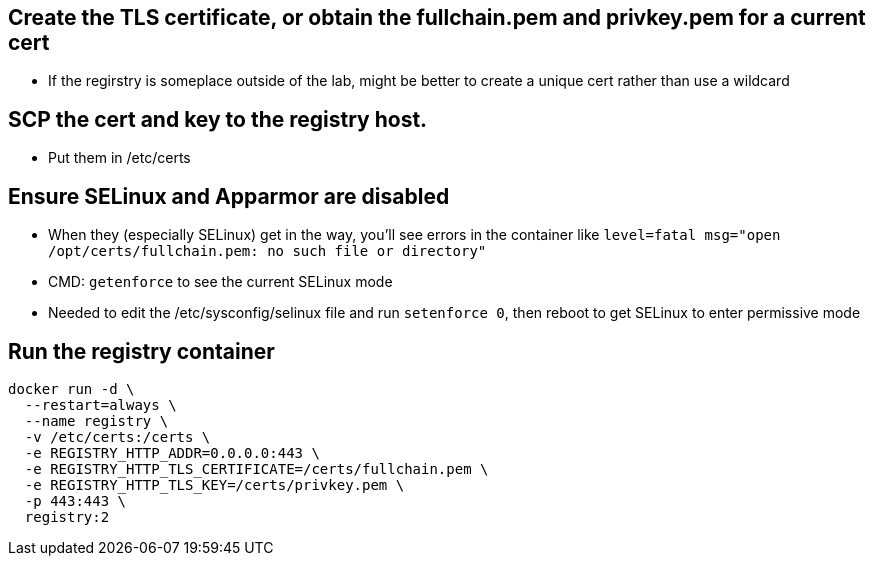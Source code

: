== Create the TLS certificate, or obtain the fullchain.pem and privkey.pem for a current cert

- If the regirstry is someplace outside of the lab, might be better to create a unique cert rather than use a wildcard

== SCP the cert and key to the registry host.

- Put them in /etc/certs
//- Need to experiment with putting them in /etc/
//-- Had trouble with keeping them under a home directory

== Ensure SELinux and Apparmor are disabled

- When they (especially SELinux) get in the way, you'll see errors in the container like `level=fatal msg="open /opt/certs/fullchain.pem: no such file or directory"`

- CMD: `getenforce` to see the current SELinux mode

- Needed to edit the /etc/sysconfig/selinux file and run `setenforce 0`, then reboot to get SELinux to enter permissive mode

== Run the registry container

----
docker run -d \
  --restart=always \
  --name registry \
  -v /etc/certs:/certs \
  -e REGISTRY_HTTP_ADDR=0.0.0.0:443 \
  -e REGISTRY_HTTP_TLS_CERTIFICATE=/certs/fullchain.pem \
  -e REGISTRY_HTTP_TLS_KEY=/certs/privkey.pem \
  -p 443:443 \
  registry:2
----


